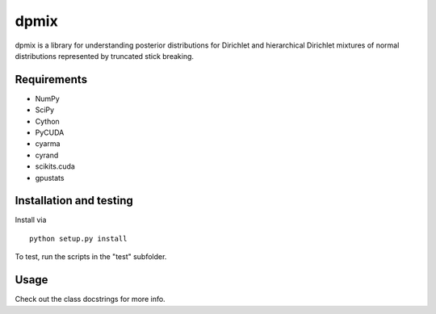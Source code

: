 =====
dpmix
=====

dpmix is a library for understanding posterior distributions for
Dirichlet and hierarchical Dirichlet mixtures of normal distributions
represented by truncated stick breaking.

Requirements
------------

* NumPy
* SciPy
* Cython
* PyCUDA
* cyarma
* cyrand
* scikits.cuda
* gpustats

Installation and testing
------------------------

Install via

::

   python setup.py install

To test, run the scripts in the "test" subfolder.

Usage
-----

Check out the class docstrings for more info.
